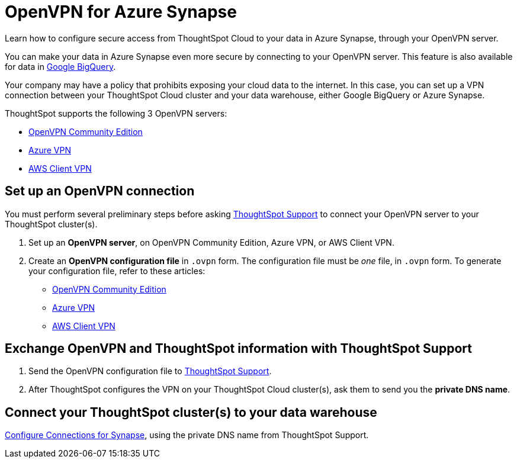 = OpenVPN for Azure Synapse
:last_updated: 11/11/2021
:linkattrs:
:experimental:
:page-layout: default-cloud
:page-aliases: /admin/ts-cloud/openvpn-synapse.adoc
:description: Learn how to configure secure access from ThoughtSpot Cloud to your data in Azure Synapse, through your OpenVPN server.

Learn how to configure secure access from ThoughtSpot Cloud to your data in Azure Synapse, through your OpenVPN server.

You can make your data in Azure Synapse even more secure by connecting to your OpenVPN server.
This feature is also available for data in xref:connections-gbq-open-vpn.adoc[Google BigQuery].

Your company may have a policy that prohibits exposing your cloud data to the internet.
In this case, you can set up a VPN connection between your ThoughtSpot Cloud cluster and your data warehouse, either Google BigQuery or Azure Synapse.

ThoughtSpot supports the following 3 OpenVPN servers:

* https://openvpn.net/community-downloads/[OpenVPN Community Edition]
* https://docs.microsoft.com/en-us/azure/vpn-gateway/vpn-gateway-howto-openvpn-clients[Azure VPN]
* https://docs.aws.amazon.com/vpn/latest/clientvpn-admin/what-is.html[AWS Client VPN]

== Set up an OpenVPN connection

You must perform several preliminary steps before asking https://community.thoughtspot.com/customers/s/contactsupport[ThoughtSpot Support] to connect your OpenVPN server to your ThoughtSpot cluster(s).

. Set up an *OpenVPN server*, on OpenVPN Community Edition, Azure VPN, or AWS Client VPN.
. Create an *OpenVPN configuration file* in `.ovpn` form.
The configuration file must be _one_ file, in `.ovpn` form.
To generate your configuration file, refer to these articles:

* https://openvpn.net/community-resources/creating-configuration-files-for-server-and-clients/[OpenVPN Community Edition]
* https://docs.microsoft.com/en-us/azure/vpn-gateway/vpn-gateway-howto-openvpn-clients[Azure VPN]
* https://docs.aws.amazon.com/vpn/latest/clientvpn-admin/what-is.html[AWS Client VPN]

== Exchange OpenVPN and ThoughtSpot information with ThoughtSpot Support

. Send the OpenVPN configuration file to https://community.thoughtspot.com/customers/s/contactsupport[ThoughtSpot Support].
. After ThoughtSpot configures the VPN on your ThoughtSpot Cloud cluster(s), ask them to send you the *private DNS name*.

== Connect your ThoughtSpot cluster(s) to your data warehouse

xref:connections-synapse.adoc[Configure Connections for Synapse], using the private DNS name from ThoughtSpot Support.
